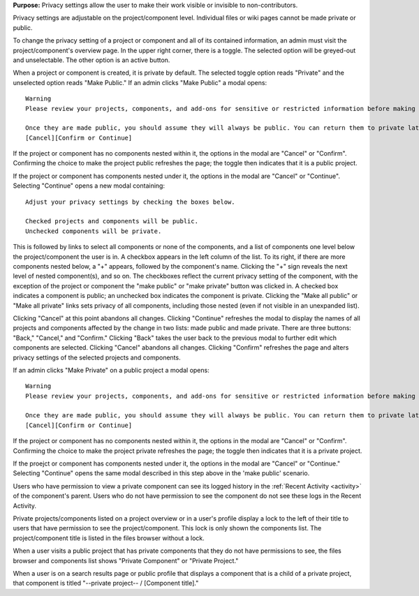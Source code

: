 **Purpose:** Privacy settings allow the user to make their work visible or invisible to non-contributors.

Privacy settings are adjustable on the project/component level. Individual files or wiki pages cannot be made private or public.

To change the privacy setting of a project or component and all of its contained information, an admin must visit the project/component's
overview page. In the upper right corner, there is a toggle. The selected option will be greyed-out and unselectable. The other
option is an active button.

When a project or component is created, it is private by default. The selected toggle option reads "Private" and the unselected option
reads "Make Public." If an admin clicks "Make Public" a modal opens::

    Warning
    Please review your projects, components, and add-ons for sensitive or restricted information before making them public.

    Once they are made public, you should assume they will always be public. You can return them to private later, but search engines (including Google’s cache) or others may access files before you do.
    [Cancel][Confirm or Continue]

If the project or component has no components nested within it, the options in the modal are "Cancel" or "Confirm". Confirming the choice to make the project public refreshes the page; the toggle then indicates that it is a public project.

If the project or component has components nested under it, the options in the modal are "Cancel" or "Continue". Selecting "Continue" opens a new modal containing::

    Adjust your privacy settings by checking the boxes below. 

    Checked projects and components will be public. 
    Unchecked components will be private.

This is followed by links to select all components or none of the components, and a list of components one level below the project/component the user is in. A checkbox appears in the left column of the list. To its right, if there are more components nested below, a "+" appears, followed by the component's name. Clicking the "+" sign reveals the next level of nested component(s), and so on. The checkboxes reflect the current privacy setting of the component, with the exception of the project or component the "make public" or "make private" button was clicked in. A checked box indicates a component is public; an unchecked box indicates the component is private. Clicking the "Make all public" or "Make all private" links sets privacy of all components, including those nested (even if not visible in an unexpanded list). 

Clicking "Cancel" at this point abandons all changes. 
Clicking "Continue" refreshes the modal to display the names of all projects and components affected by the change in two lists: made public and made private. There are three buttons: "Back," "Cancel," and "Confirm." Clicking "Back" takes the user back to the previous modal to further edit which components are selected. Clicking "Cancel" abandons all changes. Clicking "Confirm" refreshes the page and alters privacy settings of the selected projects and components. 

If an admin clicks "Make Private" on a public project a modal opens::

    Warning
    Please review your projects, components, and add-ons for sensitive or restricted information before making them public.

    Once they are made public, you should assume they will always be public. You can return them to private later, but search engines (including Google’s cache) or others may access files before you do.
    [Cancel][Confirm or Continue]

If the project or component has no components nested within it, the options in the modal are "Cancel" or "Confirm". Confirming the choice to make the project private refreshes the page; the toggle then indicates that it is a private project.

If the proejct or component has components nested under it, the options in the modal are "Cancel" or "Continue." Selecting "Continue" opens the same modal described in this step above in the 'make public' scenario. 

Users who have permission to view a private component can see its logged history in the :ref:`Recent Activity <activity>` of
the component's parent. Users who do not have permission to see the component do not see these logs in the Recent Activity.

Private projects/components listed on a project overview or in a user's profile display a lock to the left of their title to users
that have permission to see the project/component. This lock is only shown the components list. The project/component title is
listed in the files browser without a lock.

When a user visits a public project that has private components that they do not have permissions to see, the files browser
and components list shows "Private Component" or "Private Project."

When a user is on a search results page or public profile that displays a component that is a child of a private project,
that component is titled "--private project-- / [Component title]."


